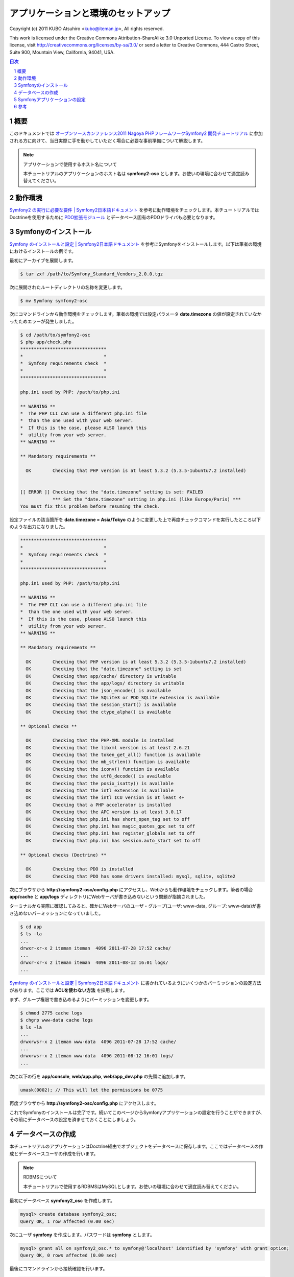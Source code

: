 .. -*- coding: utf-8; -*-

====================================
アプリケーションと環境のセットアップ
====================================

Copyright (c) 2011 KUBO Atsuhiro <kubo@iteman.jp>, All rights reserved.

This work is licensed under the Creative Commons Attribution-ShareAlike 3.0 Unported License. To view a copy of this license, visit http://creativecommons.org/licenses/by-sa/3.0/ or send a letter to Creative Commons, 444 Castro Street, Suite 900, Mountain View, California, 94041, USA.

.. sectnum::

.. contents:: 目次

概要
====

このドキュメントでは `オープンソースカンファレンス2011 Nagoya PHPフレームワークSymfony2 開発チュートリアル <https://www.ospn.jp/osc2011-nagoya/modules/eguide/event.php?eid=13>`_ に参加される方に向けて、当日実際に手を動かしていただく場合に必要な事前準備について解説します。

.. note:: アプリケーションで使用するホスト名について

    本チュートリアルのアプリケーションのホスト名は **symfony2-osc** とします。お使いの環境に合わせて適宜読み替えてください。

動作環境
========

`Symfony2 の実行に必要な要件 | Symfony2日本語ドキュメント <http://docs.symfony.gr.jp/symfony2/reference/requirements.html>`_ を参考に動作環境をチェックします。本チュートリアルではDoctrineを使用するために `PDO拡張モジュール <http://www.php.net/manual/ja/book.pdo.php>`_ とデータベース固有のPDOドライバも必要となります。

Symfonyのインストール
=====================

`Symfony のインストールと設定 | Symfony2日本語ドキュメント <http://docs.symfony.gr.jp/symfony2/book/installation.html>`_ を参考にSymfonyをインストールします。以下は筆者の環境におけるインストールの例です。

最初にアーカイブを展開します。

.. code-block:: bash

    $ tar zxf /path/to/Symfony_Standard_Vendors_2.0.0.tgz

次に展開されたルートディレクトリの名称を変更します。

.. code-block:: bash

    $ mv Symfony symfony2-osc

次にコマンドラインから動作環境をチェックします。筆者の環境では設定パラメータ **date.timezone** の値が設定されていなかったためエラーが発生しました。

.. code-block:: bash

    $ cd /path/to/symfony2-osc
    $ php app/check.php 
    ********************************
    *                              *
    *  Symfony requirements check  *
    *                              *
    ********************************
    
    php.ini used by PHP: /path/to/php.ini
    
    ** WARNING **
    *  The PHP CLI can use a different php.ini file
    *  than the one used with your web server.
    *  If this is the case, please ALSO launch this
    *  utility from your web server.
    ** WARNING **
    
    ** Mandatory requirements **
    
      OK        Checking that PHP version is at least 5.3.2 (5.3.5-1ubuntu7.2 installed)
    
    
    [[ ERROR ]] Checking that the "date.timezone" setting is set: FAILED
                *** Set the "date.timezone" setting in php.ini (like Europe/Paris) ***
    You must fix this problem before resuming the check.

設定ファイルの該当箇所を **date.timezone = Asia/Tokyo** のように変更した上で再度チェックコマンドを実行したところ以下のような出力になりました。

.. code-block:: bash

    ********************************
    *                              *
    *  Symfony requirements check  *
    *                              *
    ********************************
    
    php.ini used by PHP: /path/to/php.ini
    
    ** WARNING **
    *  The PHP CLI can use a different php.ini file
    *  than the one used with your web server.
    *  If this is the case, please ALSO launch this
    *  utility from your web server.
    ** WARNING **
    
    ** Mandatory requirements **
    
      OK        Checking that PHP version is at least 5.3.2 (5.3.5-1ubuntu7.2 installed)
      OK        Checking that the "date.timezone" setting is set
      OK        Checking that app/cache/ directory is writable
      OK        Checking that the app/logs/ directory is writable
      OK        Checking that the json_encode() is available
      OK        Checking that the SQLite3 or PDO_SQLite extension is available
      OK        Checking that the session_start() is available
      OK        Checking that the ctype_alpha() is available
    
    ** Optional checks **
    
      OK        Checking that the PHP-XML module is installed
      OK        Checking that the libxml version is at least 2.6.21
      OK        Checking that the token_get_all() function is available
      OK        Checking that the mb_strlen() function is available
      OK        Checking that the iconv() function is available
      OK        Checking that the utf8_decode() is available
      OK        Checking that the posix_isatty() is available
      OK        Checking that the intl extension is available
      OK        Checking that the intl ICU version is at least 4+
      OK        Checking that a PHP accelerator is installed
      OK        Checking that the APC version is at least 3.0.17
      OK        Checking that php.ini has short_open_tag set to off
      OK        Checking that php.ini has magic_quotes_gpc set to off
      OK        Checking that php.ini has register_globals set to off
      OK        Checking that php.ini has session.auto_start set to off
    
    ** Optional checks (Doctrine) **
    
      OK        Checking that PDO is installed
      OK        Checking that PDO has some drivers installed: mysql, sqlite, sqlite2

次にブラウザから **http://symfony2-osc/config.php** にアクセスし、Webからも動作環境をチェックします。筆者の場合 **app/cache** と **app/logs** ディレクトリにWebサーバが書き込めないという問題が指摘されました。

.. image:: images/config1.png

ターミナルから実際に確認してみると、確かにWebサーバのユーザ・グループ(ユーザ: www-data, グループ: www-data)が書き込めないパーミッションになっていました。

.. code-block:: bash

    $ cd app
    $ ls -la
    ...
    drwxr-xr-x 2 iteman iteman  4096 2011-07-28 17:52 cache/
    ...
    drwxr-xr-x 2 iteman iteman  4096 2011-08-12 16:01 logs/
    ...

`Symfony のインストールと設定 | Symfony2日本語ドキュメント <http://docs.symfony.gr.jp/symfony2/book/installation.html>`_ に書かれているようにいくつかのパーミッションの設定方法があります。ここでは **ACLを使わない方法** を採用します。

まず、グループ権限で書き込めるようにパーミッションを変更します。

.. code-block:: bash

    $ chmod 2775 cache logs
    $ chgrp www-data cache logs
    $ ls -la
    ...
    drwxrwsr-x 2 iteman www-data  4096 2011-07-28 17:52 cache/
    ...
    drwxrwsr-x 2 iteman www-data  4096 2011-08-12 16:01 logs/
    ...

次に以下の行を **app/console**, **web/app.php**, **web/app_dev.php** の先頭に追加します。

.. code-block:: bash

    umask(0002); // This will let the permissions be 0775


再度ブラウザから **http://symfony2-osc/config.php** にアクセスします。

.. image:: images/config2.png

これでSymfonyのインストールは完了です。続いてこのページからSymfonyアプリケーションの設定を行うことができますが、その前にデータベースの設定を済ませておくことにしましょう。

データベースの作成
==================

本チュートリアルのアプリケーションはDoctrine経由でオブジェクトをデータベースに保存します。ここではデータベースの作成とデータベースユーザの作成を行います。

.. note:: RDBMSについて

    本チュートリアルで使用するRDBMSはMySQLとします。お使いの環境に合わせて適宜読み替えてください。

最初にデータベース **symfony2_osc** を作成します。

.. code-block:: bash

    mysql> create database symfony2_osc;
    Query OK, 1 row affected (0.00 sec)

次にユーザ **symfony** を作成します。パスワードは **symfony** とします。

.. code-block:: bash

    mysql> grant all on symfony2_osc.* to symfony@'localhost' identified by 'symfony' with grant option;
    Query OK, 0 rows affected (0.00 sec)

最後にコマンドラインから接続確認を行います。

.. code-block:: bash

    $ mysql -u symfony -p symfony2_osc
    Enter password: 
    Welcome to the MySQL monitor.  Commands end with ; or \g.
    Your MySQL connection id is 35
    Server version: 5.1.54-1ubuntu4 (Ubuntu)
    
    Copyright (c) 2000, 2010, Oracle and/or its affiliates. All rights reserved.
    This software comes with ABSOLUTELY NO WARRANTY. This is free software,
    and you are welcome to modify and redistribute it under the GPL v2 license
    
    Type 'help;' or '\h' for help. Type '\c' to clear the current input statement.
    
    mysql> 

Symfonyアプリケーションの設定
=============================

データベースの作成が完了したら、ブラウザから **http://symfony2-osc/config.php** にアクセスし、オンラインでSymfonyアプリケーションの設定を行います。ここで設定する内容は最終的に **app/config/parameters.ini** ファイルに書き込まれるため、あらかじめWebサーバから書き込めるようにしておく必要があります。

準備ができたらリンク **Configure your Symfony Application online** をクリックします。するとデータベース接続設定のページが表示されます。

.. image:: images/config-database.png

フォームに接続情報を入力し **NEXT STEP** ボタンをクリックします。するとGlobal Secretの設定ページが表示されます。

.. image:: images/config-secret.png

**GENERATE** ボタンをクリックし、Secretを生成します。Secretが確定したら **NEXT STEP** ボタンをクリックします。すると設定内容の書き込みが行われ、その内容がページに表示されます。

.. image:: images/config-final.png

最後にページ下部のリンク **Go to the Welcome page** をクリックしましょう。無事 **Welcome** ページが表示されれば、Symfonyアプリケーションの設定は完了です。

.. image:: images/welcome.png

参考
====

* `Symfony2 の実行に必要な要件 | Symfony2日本語ドキュメント <http://docs.symfony.gr.jp/symfony2/reference/requirements.html>`_
* `Symfony のインストールと設定 | Symfony2日本語ドキュメント <http://docs.symfony.gr.jp/symfony2/book/installation.html>`_
